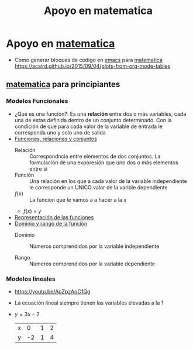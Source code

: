 :PROPERTIES:
:ID:       4d4c20c1-412c-40f8-b1e0-85022bfb7827
:END:
#+title: Apoyo en matematica

* Apoyo en [[id:c129223c-22b3-4d5c-a0c0-44f7a1fdb598][matematica]]
- Como generar bloques de codigo en [[id:0a61c2e1-e8b6-4076-80c6-6b09c8a4ecf5][emacs]] para [[id:c129223c-22b3-4d5c-a0c0-44f7a1fdb598][matematica]] https://acaird.github.io/2015/09/04/plots-from-org-mode-tables
** [[id:c129223c-22b3-4d5c-a0c0-44f7a1fdb598][matematica]] para principiantes
:PROPERTIES:
:NOTER_DOCUMENT: ../../../../Biblioteca de calibre/Miriam/Matematica-ingresantes (35)/Matematica-ingresantes - Miriam.pdf
:NOTER_PAGE: 15
:END:
*** Modelos Funcionales
- ¿Qué es una función?: Es una *relación* entre dos o más variables, cada una de estas definida dentro de un conjunto determinado. Con la condición de que para cada valor de la variable de entrada le corresponda uno y solo uno de salida
- [[https://youtu.be/Ll7xfe3HoZE][Funciones, relaciones y conjuntos]]
  - Relación :: Correspondncia entre elementos de dos conjuntos. La formulación de una exporesión que uno dos o más elementos entre si
  - Función ::  Una relación en los que a cada valor de la variable independiente le corresponde un UNICO valor de la varible dependiente
  - \(f(x)\) :: La funcion que le vamos a a hacer a la \(x\)
  - \(f(x)\) = \(y\)

- [[https://youtu.be/A7OrJ8IlIeE][Representación de las funciones]]
- [[https://youtu.be/H40lcwlgPMk][Dominio y rango de la función]]
  - Dominio :: Números comprendidos por la variable independiente

  - Rango :: Números comprendidos por la variable dependiente
*** Modelos lineales
- https://youtu.be/AoZpzAoC1Qg
- La ecuación lineal siempre tienen las variables elevadas a la 1
- \(y = 3x-2\)
  | x |  0 | 1 | 2 |
  | y | -2 | 1 | 4 |

#+BEGIN_SRC python :results file :exports results
import matplotlib.pyplot as plt


# Define the data
x = [0, 1, 2]
y = [-2, 1, 4]

# Plot the data
plt.figure(figsize=(8, 6))
plt.plot(x, y, marker='o', linestyle='-', color='b')

# Add title and labels
plt.title('Plot of y = 3x - 2')
plt.xlabel('x')
plt.ylabel('y')

# Show grid
plt.grid(True)

# Save the plot as a PNG file
plt.savefig('modelos_lineales.png')

# Display the plot in a way that Org mode can capture
plt.close()  # This ensures the figure is closed after saving and before Org tries to display it
return('modelos_lineales.png')
#+END_SRC

#+RESULTS:
[[file:modelos_lineales.png]]

